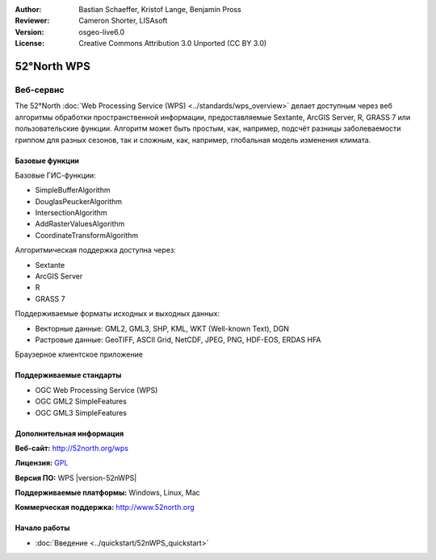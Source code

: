 :Author: Bastian Schaeffer, Kristof Lange, Benjamin Pross
:Reviewer: Cameron Shorter, LISAsoft
:Version: osgeo-live6.0
:License: Creative Commons Attribution 3.0 Unported (CC BY 3.0)

.. image:: ../../images/project_logos/logo_52North_160.png
  :scale: 100 %
  :alt: логотип проекта
  :align: right
  :target: http://52north.org/wps


52°North WPS
================================================================================

Веб-сервис
~~~~~~~~~~~~~~~~~~~~~~~~~~~~~~~~~~~~~~~~~~~~~~~~~~~~~~~~~~~~~~~~~~~~~~~~~~~~~~~~

The 52°North :doc:`Web Processing Service (WPS) <../standards/wps_overview>` делает доступным через веб алгоритмы обработки пространственной информации, предоставляемые Sextante, ArcGIS Server, R, GRASS 7 или пользовательские функции.
Алгоритм может быть простым, как, например, подсчёт разницы заболеваемости гриппом для разных сезонов, 
так и сложным, как, например, глобальная модель изменения климата.

.. image:: ../../images/screenshots/800x600/52nWPS_test_client.png
  :scale: 50 %
  :alt: снимок экрана
  :align: right

Базовые функции
--------------------------------------------------------------------------------

Базовые ГИС-функции:

* SimpleBufferAlgorithm
* DouglasPeuckerAlgorithm
* IntersectionAlgorithm
* AddRasterValuesAlgorithm
* CoordinateTransformAlgorithm

Алгоритмическая поддержка доступна через:

* Sextante
* ArcGIS Server
* R
* GRASS 7

Поддерживаемые форматы исходных и выходных данных:

* Векторные данные: GML2, GML3, SHP, KML, WKT (Well-known Text), DGN
* Растровые данные: GeoTIFF, ASCII Grid, NetCDF, JPEG, PNG, HDF-EOS, ERDAS HFA

Браузерное клиентское приложение

Поддерживаемые стандарты
--------------------------------------------------------------------------------

* OGC Web Processing Service (WPS)
* OGC GML2 SimpleFeatures
* OGC GML3 SimpleFeatures

Дополнительная информация
--------------------------------------------------------------------------------

**Веб-сайт:** http://52north.org/wps

**Лицензия:** `GPL <http://www.gnu.org/licenses/gpl.html>`_

**Версия ПО:** WPS |version-52nWPS|

**Поддерживаемые платформы:** Windows, Linux, Mac

**Коммерческая поддержка:** http://www.52north.org


Начало работы
--------------------------------------------------------------------------------

* :doc:`Введение <../quickstart/52nWPS_quickstart>`



